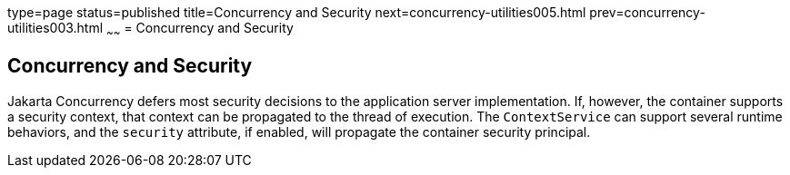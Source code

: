 type=page
status=published
title=Concurrency and Security
next=concurrency-utilities005.html
prev=concurrency-utilities003.html
~~~~~~
= Concurrency and Security


[[CIHCACAA]][[concurrency-and-security]]

Concurrency and Security
------------------------

Jakarta Concurrency defers most security decisions to the
application server implementation. If, however, the container supports a
security context, that context can be propagated to the thread of
execution. The `ContextService` can support several runtime behaviors,
and the `security` attribute, if enabled, will propagate the container
security principal.
